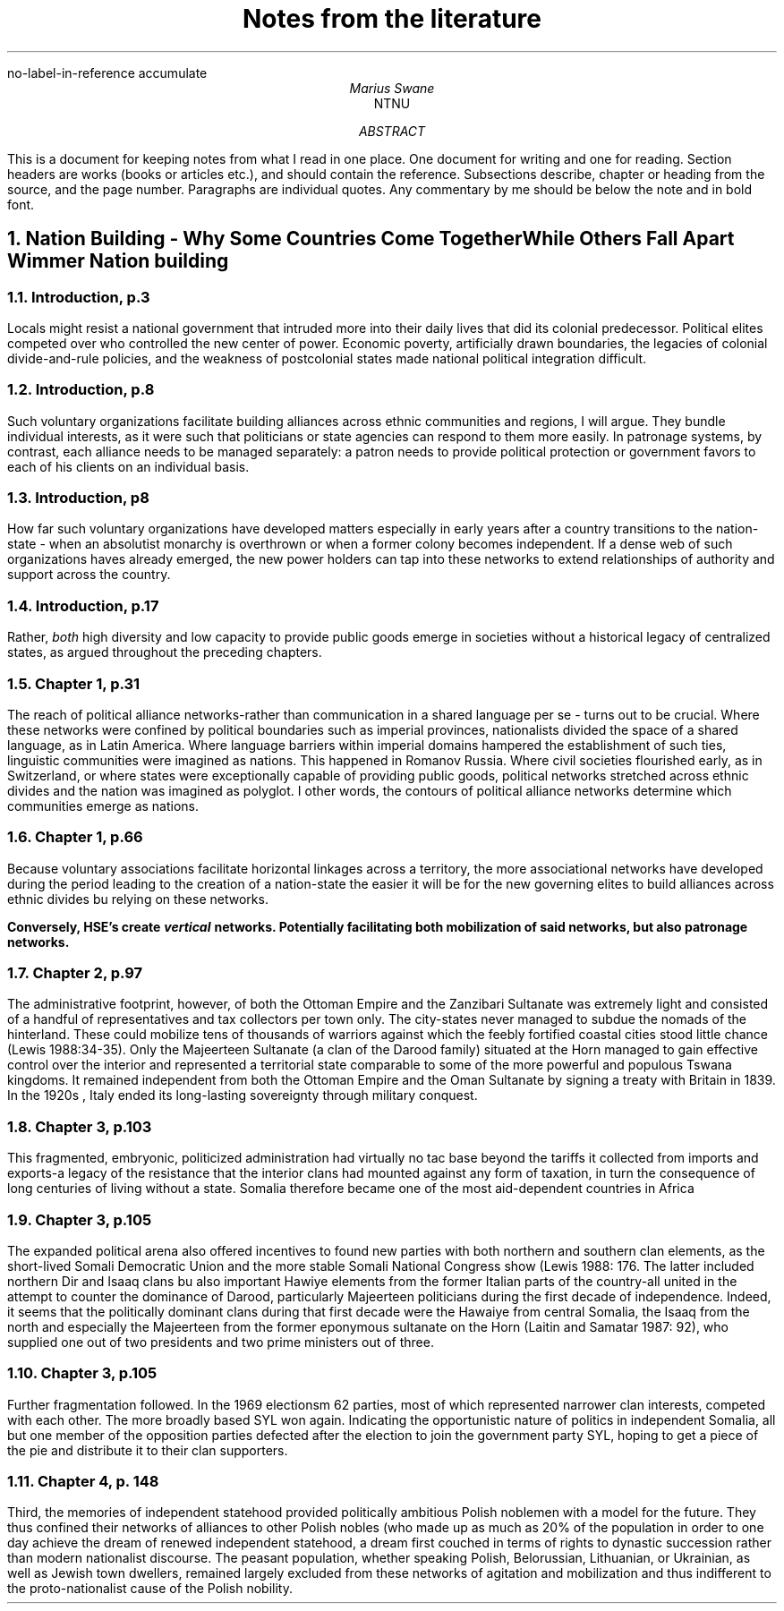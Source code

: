 .nr PSINCR 2p
.nr GROWPS 2
.R1
no-label-in-reference
accumulate
.R2
.TL
Notes from the literature
.AU
Marius Swane
.AI
NTNU
.AB 
This is a document for keeping notes from what I read in one place. 
One document for writing and one for reading.
Section headers are works (books or articles etc.), and should contain the reference.
Subsections describe, chapter or heading from the source, and the page number.
Paragraphs are individual quotes.
Any commentary by me should be below the note and in bold font.
.AE
.NH
Nation Building - Why Some Countries Come Together While Others Fall Apart
.[
Wimmer Nation building
.]
.NH 2
Introduction, p.3
.PP
Locals might resist a national government that intruded more into their daily lives that did its colonial predecessor.
Political elites competed over who controlled the new center of power.
Economic poverty, artificially drawn boundaries, the legacies of colonial divide-and-rule policies, and the weakness of postcolonial states made national political integration difficult.
.NH 2
Introduction, p.8
.PP
Such voluntary organizations facilitate building alliances across ethnic communities and regions, I will argue.
They bundle individual interests, as it were such that politicians or state agencies can respond to them more easily.
In patronage systems, by contrast, each alliance needs to be managed separately: a patron needs to provide political protection or government favors to each of his clients on an individual basis.
.NH 2
Introduction, p8
.PP
How far such voluntary organizations have developed matters especially in early years after a country transitions to the nation-state - when an absolutist monarchy is overthrown or when a former colony becomes independent.
If a dense web of such organizations haves already emerged, the new power holders can tap into these networks to extend relationships of authority and support across the country. 
.NH 2
Introduction, p.17
.PP
Rather, 
.I both
high diversity and low capacity to provide public goods emerge in societies without a historical legacy of centralized states, as argued throughout the preceding chapters.
.NH 2
Chapter 1, p.31
.PP
The reach of political alliance networks-rather than communication in a shared language per se - turns out to be crucial.
Where these networks were confined by political boundaries such as imperial provinces, nationalists divided the space of a shared language, as in Latin America.
Where language barriers within imperial domains hampered the establishment of such ties, linguistic communities were imagined as nations.
This happened in Romanov Russia. 
Where civil societies flourished early, as in Switzerland, or where states were exceptionally capable of providing public goods, political networks stretched across ethnic divides and the nation was imagined as polyglot. 
I other words, the contours of political alliance networks determine which communities emerge as nations.
.NH 2
Chapter 1, p.66
.PP
Because voluntary associations facilitate horizontal linkages across a territory, the more associational networks have developed during the period leading to the creation of a nation-state the easier it will be for the new governing elites to build alliances across ethnic divides bu relying on these networks.
.PP
.B
Conversely, HSE's create 
.BI vertical
networks. 
Potentially facilitating both mobilization of said networks, but also patronage networks.
.NH 2 
Chapter 2, p.97
.PP
The administrative footprint, however, of both the Ottoman Empire and the Zanzibari Sultanate was extremely light and consisted of a handful of representatives and tax collectors per town only.
The city-states never managed to subdue the nomads of the hinterland.
These could mobilize tens of thousands of warriors against which the feebly fortified coastal cities stood little chance (Lewis 1988:34-35).
Only the Majeerteen Sultanate (a clan of the Darood family) situated at the Horn managed to gain effective control over the interior and represented a territorial state comparable to some of the more powerful and populous Tswana kingdoms.
It remained independent from both the Ottoman Empire and the Oman Sultanate by signing a treaty with Britain in 1839.
In the 1920s , Italy ended its long-lasting sovereignty through military conquest.
.NH 2
Chapter 3, p.103
.PP
This fragmented, embryonic, politicized administration had virtually no tac base beyond the tariffs it collected from imports and exports-a legacy of the resistance that the interior clans had mounted against any form of taxation, in turn the consequence of long centuries of living without a state. 
Somalia therefore became one of the most aid-dependent countries in Africa
.NH 2
Chapter 3, p.105
.PP
The expanded political arena also offered incentives to found new parties with both northern and southern clan elements, as the short-lived Somali Democratic Union and the more stable Somali National Congress show (Lewis 1988: 176.
The latter included northern Dir and Isaaq clans bu also important Hawiye elements from the former Italian parts of the country-all united in the attempt to counter the dominance of Darood, particularly Majeerteen politicians during the first decade of independence. 
Indeed, it seems that the politically dominant clans during that first decade were the Hawaiye from central Somalia, the Isaaq from the north and especially the Majeerteen from the former eponymous sultanate on the Horn (Laitin and Samatar 1987: 92), who supplied one out of two presidents and two prime ministers out of three.
.NH 2
Chapter 3, p.105
.PP
Further fragmentation followed.
In the 1969 electionsm 62 parties, most of which represented narrower clan interests, competed with each other.
The more broadly based SYL won again. 
Indicating the opportunistic nature of politics in independent Somalia, all but one member of the opposition parties defected after the election to join the government party SYL, hoping to get a piece of the pie and distribute it to their clan supporters.
.NH 2
Chapter 4, p. 148
.PP
Third, the memories of independent statehood provided politically ambitious Polish noblemen with a model for the future. 
They thus confined their networks of alliances to other Polish nobles (who made up as much as 20% of the population in order to one day achieve the dream of renewed independent statehood, a dream first couched in terms of rights to dynastic succession rather than modern nationalist discourse.
The peasant population, whether speaking Polish, Belorussian, Lithuanian, or Ukrainian, as well as Jewish town dwellers, remained largely excluded from these networks of agitation and mobilization and thus indifferent to the proto-nationalist cause of the Polish nobility.

